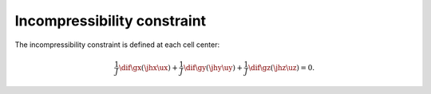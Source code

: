 
.. _discrete_incompressibility:

############################
Incompressibility constraint
############################

The incompressibility constraint is defined at each cell center:

.. math::

   \frac{1}{J}
   \dif{}{\gx}
   \left(
      \jhx
      \ux
   \right)
   +
   \frac{1}{J}
   \dif{}{\gy}
   \left(
      \jhy
      \uy
   \right)
   +
   \frac{1}{J}
   \dif{}{\gz}
   \left(
      \jhz
      \uz
   \right)
   =
   0.

.. myliteralinclude:: /../../src/logging/divergence.c
   :language: c
   :tag: compute local divergence

.. myliteralinclude:: /../../src/fluid/compute_potential.c
   :language: c
   :tag: compute local divergence

